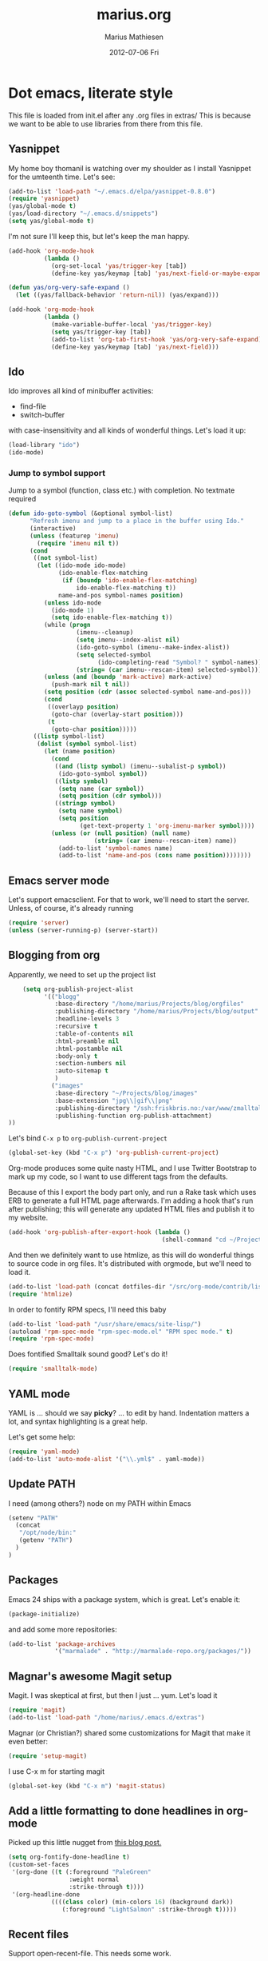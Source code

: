 #+TITLE:     marius.org
#+AUTHOR:    Marius Mathiesen
#+EMAIL:     zmalltalker@zmalltalker.com
#+DATE:      2012-07-06 Fri
#+DESCRIPTION: My emacs configuration
#+KEYWORDS:
#+LANGUAGE:  en
#+OPTIONS:   H:3 num:nil toc:nil \n:nil @:t ::t |:t ^:t -:t f:t *:t <:t
#+OPTIONS:   TeX:t LaTeX:t skip:nil d:nil todo:t pri:nil tags:not-in-toc
#+INFOJS_OPT: view:nil toc:nil ltoc:t mouse:underline buttons:0 path:http://orgmode.org/org-info.js
#+EXPORT_SELECT_TAGS: export
#+EXPORT_EXCLUDE_TAGS: noexport
#+LINK_UP:
#+LINK_HOME:
#+XSLT:

* Dot emacs, literate style

  This file is loaded from init.el after any .org files in extras/
  This is because we want to be able to use libraries from there from this file.

** Yasnippet
   My home boy thomanil is watching over my shoulder as I install
   Yasnippet for the umteenth time. Let's see:
#+BEGIN_SRC emacs-lisp
  (add-to-list 'load-path "~/.emacs.d/elpa/yasnippet-0.8.0")
  (require 'yasnippet)
  (yas/global-mode t)
  (yas/load-directory "~/.emacs.d/snippets")
  (setq yas/global-mode t)
#+END_SRC

   I'm not sure I'll keep this, but let's keep the man happy.

#+BEGIN_SRC emacs-lisp
  (add-hook 'org-mode-hook
            (lambda ()
              (org-set-local 'yas/trigger-key [tab])
              (define-key yas/keymap [tab] 'yas/next-field-or-maybe-expand)))

  (defun yas/org-very-safe-expand ()
    (let ((yas/fallback-behavior 'return-nil)) (yas/expand)))

  (add-hook 'org-mode-hook
            (lambda ()
              (make-variable-buffer-local 'yas/trigger-key)
              (setq yas/trigger-key [tab])
              (add-to-list 'org-tab-first-hook 'yas/org-very-safe-expand)
              (define-key yas/keymap [tab] 'yas/next-field)))

#+END_SRC
** Ido
    Ido improves all kind of minibuffer activities:
    - find-file
    - switch-buffer

    with case-insensitivity and all kinds of wonderful things. Let's
    load it up:

#+begin_src emacs-lisp
(load-library "ido")
(ido-mode)
#+end_src

*** Jump to symbol support
    Jump to a symbol (function, class etc.) with completion.
    No textmate required

#+begin_src emacs-lisp
(defun ido-goto-symbol (&optional symbol-list)
      "Refresh imenu and jump to a place in the buffer using Ido."
      (interactive)
      (unless (featurep 'imenu)
        (require 'imenu nil t))
      (cond
       ((not symbol-list)
        (let ((ido-mode ido-mode)
              (ido-enable-flex-matching
               (if (boundp 'ido-enable-flex-matching)
                   ido-enable-flex-matching t))
              name-and-pos symbol-names position)
          (unless ido-mode
            (ido-mode 1)
            (setq ido-enable-flex-matching t))
          (while (progn
                   (imenu--cleanup)
                   (setq imenu--index-alist nil)
                   (ido-goto-symbol (imenu--make-index-alist))
                   (setq selected-symbol
                         (ido-completing-read "Symbol? " symbol-names))
                   (string= (car imenu--rescan-item) selected-symbol)))
          (unless (and (boundp 'mark-active) mark-active)
            (push-mark nil t nil))
          (setq position (cdr (assoc selected-symbol name-and-pos)))
          (cond
           ((overlayp position)
            (goto-char (overlay-start position)))
           (t
            (goto-char position)))))
       ((listp symbol-list)
        (dolist (symbol symbol-list)
          (let (name position)
            (cond
             ((and (listp symbol) (imenu--subalist-p symbol))
              (ido-goto-symbol symbol))
             ((listp symbol)
              (setq name (car symbol))
              (setq position (cdr symbol)))
             ((stringp symbol)
              (setq name symbol)
              (setq position
                    (get-text-property 1 'org-imenu-marker symbol))))
            (unless (or (null position) (null name)
                        (string= (car imenu--rescan-item) name))
              (add-to-list 'symbol-names name)
              (add-to-list 'name-and-pos (cons name position))))))))
#+end_src

** Emacs server mode
   Let's support emacsclient. For that to work, we'll need to start the server.
   Unless, of course, it's already running

#+begin_src emacs-lisp
(require 'server)
(unless (server-running-p) (server-start))
#+end_src

** Blogging from org
   Apparently, we need to set up the project list

#+begin_src emacs-lisp
      (setq org-publish-project-alist
            '(("blogg"
               :base-directory "/home/marius/Projects/blog/orgfiles"
               :publishing-directory "/home/marius/Projects/blog/output"
               :headline-levels 3
               :recursive t
               :table-of-contents nil
               :html-preamble nil
               :html-postamble nil
               :body-only t
               :section-numbers nil
               :auto-sitemap t
               )
              ("images"
               :base-directory "~/Projects/blog/images"
               :base-extension "jpg\\|gif\\|png"
               :publishing-directory "/ssh:friskbris.no:/var/www/zmalltalker.com/images/"
               :publishing-function org-publish-attachment)
  ))
#+end_src

   Let's bind =C-x p= to =org-publish-current-project=
#+begin_src emacs-lisp
    (global-set-key (kbd "C-x p") 'org-publish-current-project)
#+end_src

   Org-mode produces some quite nasty HTML, and I use Twitter
   Bootstrap to mark up my code, so I want to use different tags from
   the defaults.

   Because of this I export the body part only, and run a Rake task
   which uses ERB to generate a full HTML page afterwards. I'm adding
   a hook that's run after publishing; this will generate any updated
   HTML files and publish it to my website.

#+begin_src emacs-lisp
  (add-hook 'org-publish-after-export-hook (lambda ()
                                             (shell-command "cd ~/Projects/blog && rake deploy")))

#+end_src

   And then we definitely want to use htmlize, as this will do
   wonderful things to source code in org files. It's distributed with
   orgmode, but we'll need to load it.

#+begin_src emacs-lisp
(add-to-list 'load-path (concat dotfiles-dir "/src/org-mode/contrib/lisp"))
(require 'htmlize)
#+end_src

   In order to fontify RPM specs, I'll need this baby
#+begin_src emacs-lisp
(add-to-list 'load-path "/usr/share/emacs/site-lisp/")
(autoload 'rpm-spec-mode "rpm-spec-mode.el" "RPM spec mode." t)
(require 'rpm-spec-mode)
#+end_src

   Does fontified Smalltalk sound good? Let's do it!

#+begin_src emacs-lisp
(require 'smalltalk-mode)
#+end_src

** YAML mode

   YAML is ... should we say *picky*? ... to edit by hand. Indentation
   matters a lot, and syntax highlighting is a great help.

   Let's get some help:

#+begin_src emacs-lisp
(require 'yaml-mode)
(add-to-list 'auto-mode-alist '("\\.yml$" . yaml-mode))
#+end_src

** Update PATH
   I need (among others?) node on my PATH within Emacs
#+BEGIN_SRC emacs-lisp
(setenv "PATH"
  (concat
   "/opt/node/bin:"
   (getenv "PATH")
  )
)

#+END_SRC
** Packages

   Emacs 24 ships with a package system, which is great.
   Let's enable it:

#+begin_src emacs-lisp
(package-initialize)
#+end_src

   and add some more repositories:

#+begin_src emacs-lisp
(add-to-list 'package-archives
             '("marmalade" . "http://marmalade-repo.org/packages/"))
#+end_src

** Magnar's awesome Magit setup
   Magit. I was skeptical at first, but then I just ... yum.
   Let's load it

#+begin_src emacs-lisp
(require 'magit)
(add-to-list 'load-path "/home/marius/.emacs.d/extras")
#+end_src

   Magnar (or Christian?) shared some customizations for Magit
   that make it even better:

#+begin_src emacs-lisp
(require 'setup-magit)
#+end_src

   I use C-x m for starting magit

#+begin_src emacs-lisp
(global-set-key (kbd "C-x m") 'magit-status)
#+end_src

** Add a little formatting to done headlines in org-mode
   Picked up this little nugget from [[http://sachachua.com/blog/2012/12/emacs-strike-through-headlines-for-done-tasks-in-org/][this blog post.]]
#+BEGIN_SRC emacs-lisp
  (setq org-fontify-done-headline t)
  (custom-set-faces
   '(org-done ((t (:foreground "PaleGreen"
                   :weight normal
                   :strike-through t))))
   '(org-headline-done
              ((((class color) (min-colors 16) (background dark))
                 (:foreground "LightSalmon" :strike-through t)))))
#+END_SRC
** Recent files
   Support open-recent-file. This needs some work.

#+begin_src emacs-lisp
(require 'recentf)
(recentf-mode 1)
#+end_src

   I just copied something awesome off the Internet! It's a function
   that does an ido-complete of the recently open files.

#+BEGIN_SRC emacs-lisp
  (defun recentf-interactive-complete ()
    "find a file in the recently open file using ido for completion"
    (interactive)
    (let* ((all-files recentf-list)
           (file-assoc-list (mapcar (lambda (x) (cons (file-name-nondirectory x) x)) all-files))
           (filename-list (remove-duplicates (mapcar 'car file-assoc-list) :test 'string=))
           (ido-make-buffer-list-hook
            (lambda ()
              (setq ido-temp-list filename-list)))
           (filename (ido-read-buffer "Find Recent File: "))
           (result-list (delq nil (mapcar (lambda (x) (if (string= (car x) filename) (cdr x))) file-assoc-list)))
           (result-length (length result-list)))
      (find-file
       (cond
        ((= result-length 0) filename)
        ((= result-length 1) (car result-list))
        ( t
          (let ( (ido-make-buffer-list-hook
                  (lambda ()
                    (setq ido-temp-list result-list))))
            (ido-read-buffer (format "%d matches:" result-length))))
        ))))
#+END_SRC

   Now let's map this baby to C-x C-g:

#+BEGIN_SRC emacs-lisp
(global-set-key (kbd "C-x C-g") 'recentf-interactive-complete)
#+END_SRC
** Theme
   Emacs 24 has built-in theming support.

   I'm using the solarized-dark theme right now. It's really easy on
   my eyes and pretty as well. This theme is installed using Emacs'
   package manager, so solarized would be in elpa/solarized-theme-0.5.0.
   To install a theme, use package-install.

#+begin_src emacs-lisp
(load-theme 'solarized-dark t)
#+end_src

** Run tests from Emacs
   This is currently a wish list
  - [X] find .rvmrc
  - [X] set correct ruby
  - [X] run $ruby -Ilib:test <project_root>/path
  - [ ] compile
** Mark text and delete/replace immediately
   You know how other editors will let you select text and then start
   typing right away to replace it? You know how you need to remove
   this from your muscle memory when using Emacs? No more

#+begin_src emacs-lisp
(delete-selection-mode)
#+end_src
** Ascii art to Unicode
   Convert simple ASCII art drawings (and org-tables) to beautiful
   Unicode.
#+BEGIN_SRC emacs-lisp
(add-to-list 'load-path (concat dotfiles-dir "/contrib"))
(require 'ascii-art-to-unicode)
#+END_SRC
** More org exporters (Org > 7.9)
   Org's =contrib/lisp= contains a lot of new exporters.
#+BEGIN_SRC emacs-lisp
(require 'org-export)
#+END_SRC

   Markdown is an inferior format, and can be generated.
#+BEGIN_SRC emacs-lisp
(require 'org-md)
#+END_SRC

   Generating man pages? Great idea.

#+BEGIN_SRC emacs-lisp
(require 'org-e-man)
#+END_SRC

   Oh yeah, and ascii

#+BEGIN_SRC emacs-lisp
(require 'org-e-ascii)
#+END_SRC
** Speed commands in org
   With speed commands enabled, I can enter single-letter commands
   when the cursor is at the very beginning of a headline. =?=
   displays a menu

#+BEGIN_SRC emacs-lisp
(setq org-use-speed-commands t)
#+END_SRC
** Trailing whitespace
   Removing trailing whitespace on save should be on by default. I've
   been looking like a clueless moron

#+BEGIN_SRC emacs-lisp
(add-hook 'before-save-hook 'delete-trailing-whitespace)
#+END_SRC
** Code cleanup
   In order to have really neat source code, it sounds like a good
   idea to have a single keystroke for cleaning up a file.

   #+BEGIN_SRC emacs-lisp
     (defun zmalltalker-clean-up-everything ()
       "Perform housekeeping on the current buffer"
       (interactive)
       (save-excursion
         (whitespace-cleanup)
         (mark-whole-buffer)
         (indent-region (point) (mark))
         )
       )
   #+END_SRC

#+BEGIN_SRC emacs-lisp
(global-set-key (kbd "C-c n") 'zmalltalker-clean-up-everything)
#+END_SRC
** Rinari
   No fucking way. I'm leaving this trail behind just to remind me not
   to do this again.
** Email setup
   I'm playing with Mutt as my MUA (with offlineimap for sync and
   msmtp for sending mail). It's awesome.

   I put "set editor=emacsclient -c" in my ~/.muttrc, which makes
   emacsclient open a new graphical frame when I compose/reply
   to/forward a message.

   Set up mail mode when viewing a mutt buffer
#+BEGIN_SRC emacs-lisp
(add-to-list 'auto-mode-alist '("/mutt" . mail-mode))
#+END_SRC

   And of course I want auto-fill when writing email, and I want to
   bind C-c C-c to server-edit, which finishes the editing session
#+BEGIN_SRC emacs-lisp
  (defun zmalltalker-mail-mode-hook ()
    (auto-fill-mode 1)
    (local-set-key (kbd "C-c C-c")  (lambda ()
           (interactive)
           (save-buffer)
           (server-edit))))




  (add-hook 'mail-mode-hook 'zmalltalker-mail-mode-hook)
#+END_SRC
** Multiple cursors
   This makes me look as cool as Magnar.
#+BEGIN_SRC emacs-lisp
  (add-to-list 'load-path (concat dotfiles-dir "/contrib/multiple-cursors"))
  (require 'multiple-cursors)
  ;; Select next/previous/all places like the current
  (global-set-key (kbd "C->") 'mc/mark-next-like-this)
  (global-set-key (kbd "C-<") 'mc/mark-previous-like-this)
  (global-set-key (kbd "C-c C-<") 'mc/mark-all-like-this)

  (global-set-key (kbd "C-S-c C-e") 'mc/edit-ends-of-lines)
  (global-set-key (kbd "C-S-c C-a") 'mc/edit-beginnings-of-lines)
#+END_SRC
** Goto line with feedback
   M-g M-g is kind of boring; it could be helpful to turn on line
   numbers while the prompt is being displayed. Here we go.

#+BEGIN_SRC emacs-lisp
  ;; turn line numbers off by default
  (global-linum-mode -1)

  (defun goto-line-with-feedback (&optional line)
    "Show line numbers temporarily, while prompting for the line number input"
    (interactive "P")
    (if line
        (goto-line line)
      (unwind-protect
          (progn
            (linum-mode 1)
            (goto-line (read-number "Goto line: ")))
        (linum-mode -1))))
  (global-set-key (vector 'remap 'goto-line) 'goto-line-with-feedback)

#+END_SRC
** Mu4e
   Trying out [[http://www.djcbsoftware.nl/code/mu/mu4e/index.html][mu4e]] for my email. Mu is a search engine for Maildir
   email, and relies on my existing toolchain for email:
   - Offlineimap for imap
   - msmtp to send mail.

#+BEGIN_SRC emacs-lisp
   (add-to-list 'load-path (concat dotfiles-dir "contrib/mu4e"))
   (require 'mu4e)
   (setq mu4e-get-mail-command "offlineimap")
   (setq mu4e-drafts-folder "/Gitorious/drafts")
   (setq mu4e-user-mail-address-list (list "marius@shortcut.no" "marius@gitorious.org" "zmalltalker@zmalltalker.com" "marius.mathiesen@gmail.com" "marius@gitorious.com"))
   ;;  (setq user-mail-address-list "marius@gitorious.com")
   (setq message-kill-buffer-on-exit t)
   ;; Use fancy chars
   (setq mu4e-use-fancy-chars t)
   ;; Shortcuts
   (setq mu4e-maildir-shortcuts
         '(("/Gitorious/inbox" . ?g)
           ("/Gmail/inbox" . ?z)
           ("/Shortcut/inbox" . ?s)
           ("/Gmail/gitorious-ml" . ?m)
           ))

   ;; Smart refile locations
   (setq mu4e-refile-folder
         (lambda (msg)
           (cond
            ;; messages sent directly to me go to /archive
            ;; also `mu4e-user-mail-address-regexp' can be used
            ((mu4e-message-contact-field-matches msg :to "marius@gitorious")
             "/Gitorious/archive")
            ((mu4e-message-contact-field-matches msg :to "marius.mathiesen@gmail.com")
             "/Gmail/archive")
            ((mu4e-message-contact-field-matches msg :to "zmalltalker@zmalltalker.com")
             "/Gmail/archive")
            ((mu4e-message-contact-field-matches msg :to "marius@shortcut.no")
             "/Shortcut/archive")
            ;; everything else goes to /archive
            ;; important to have a catch-all at the end!
            (t  "/Gmail/archive"))))

   ;; don't save message to Sent Messages, Gmail/IMAP takes care of this
   (setq mu4e-sent-messages-behavior 'delete)


   ;; Try to display images in mu4e
   (setq
    mu4e-view-show-images t
    mu4e-view-image-max-width 800)

  ;; use imagemagick, if available
  (when (fboundp 'imagemagick-register-types)
    (imagemagick-register-types))

   ;; sending mail
   (setq message-send-mail-function 'message-send-mail-with-sendmail
         sendmail-program "/usr/bin/msmtp"
         user-full-name "Marius Mårnes Mathiesen")


   (setq mu4e-confirm-quit nil
         mu4e-headers-date-format "%d/%b/%Y %H:%M" ; date format
         mu4e-html2text-command "html2text -utf8 -width 72"
         )

   ;; Borrowed from http://ionrock.org/emacs-email-and-mu.html
   ;; Choose account label to feed msmtp -a option based on From header
   ;; in Message buffer; This function must be added to
   ;; message-send-mail-hook for on-the-fly change of From address before
   ;; sending message since message-send-mail-hook is processed right
   ;; before sending message.
   (defun choose-msmtp-account ()
     (if (message-mail-p)
         (save-excursion
           (let*
               ((from (save-restriction
                        (message-narrow-to-headers)
                        (message-fetch-field "from")))
                (account
                 (cond
                  ((string-match "marius.mathiesen@gmail.com" from) "gmail")
                  ((string-match "zmalltalker@zmalltalker.com" from) "gmail")
                  ((string-match "marius@shortcut.no" from) "shortcut")
                  ((string-match "marius@gitorious.com" from) "gitorious")
                  ((string-match "marius@gitorious.org" from) "gitorious"))))
             (setq message-sendmail-extra-arguments (list '"-a" account))))))
   (setq message-sendmail-envelope-from 'header)
   (add-hook 'message-send-mail-hook 'choose-msmtp-account)
#+END_SRC
*** Dynamic sender addresses
    When replying to an email I want to use the address I received
    this message to as the sender of the reply. This is fairly trivial:

#+BEGIN_SRC emacs-lisp
  (add-hook 'mu4e-compose-pre-hook
            (defun my-set-from-address ()
              "Set the From address based on the To address of the original."
              (let ((msg mu4e-compose-parent-message)) ;; msg is shorter...
                (if msg
                    (setq user-mail-address
                          (cond
                           ((mu4e-message-contact-field-matches msg :to "@gitorious")
                            "marius@gitorious.com")
                           ((mu4e-message-contact-field-matches msg :to "marius@shortcut.no")
                            "marius@shortcut.no")
                           ((mu4e-message-contact-field-matches msg :to "marius.mathiesen@gmail.com")
                            "zmalltalker@zmalltalker.com")
                           ((mu4e-message-contact-field-matches msg :to "zmalltalker@zmalltalker.com")
                            "zmalltalker@zmalltalker.com")
                           (t "marius.mathiesen@gmail.com")))))))
#+END_SRC
*** Bookmarks

#+BEGIN_SRC emacs-lisp
  (add-to-list 'mu4e-bookmarks
                '("maildir:/Gitorious/inbox OR maildir:/Shortcut/inbox OR maildir:/Gmail/inbox flag:unread" "Today's news" ?z))
  (add-to-list 'mu4e-bookmarks
               '("maildir:/Gmail/gitorious-ml flag:unread" "Unread on the mailing list" ?m))

  (add-to-list 'mu4e-bookmarks
               '("flag:flagged" "Flagged messages" ?f))


#+END_SRC
*** Attaching files from dired
    Wouldn't it be awesome to be able to send files from dired using
    your mail client?

    I'll need a special version of the
    gnus-dired-mail-buffers function so it understands mu4e buffers as
    well:

#+BEGIN_SRC emacs-lisp
  (require 'gnus-dired)
  ;; make the `gnus-dired-mail-buffers' function also work on
  ;; message-mode derived modes, such as mu4e-compose-mode
  (defun gnus-dired-mail-buffers ()
    "Return a list of active message buffers."
    (let (buffers)
      (save-current-buffer
        (dolist (buffer (buffer-list t))
          (set-buffer buffer)
          (when (and (derived-mode-p 'message-mode)
                     (null message-sent-message-via))
            (push (buffer-name buffer) buffers))))
      (nreverse buffers)))

  (setq gnus-dired-mail-mode 'mu4e-user-agent)
  (add-hook 'dired-mode-hook 'turn-on-gnus-dired-mode)
#+END_SRC

    With this, I can attach a file as an attachment to a new email
    message by entering =C-c RET C-a=, and I'm good to go.
*** Automatically get new mail
    Although =U= from the mu4e menu is simple, it's even better
    (maybe) to have mu4e fetch mail (and update the mu index)
    automatically. Simply set =mu4e-update-interval= to the number of
    seconds between each check. Let's go with every 10 minutes.

#+BEGIN_SRC emacs-lisp
(setq mu4e-update-interval 600)
#+END_SRC

*** One click mail checking
    My buddy [[http://cjohansen.no/][Christian]] has an awesome setup where =C-x M= a window
    configuration is set up with mu4e (no other windows), which is
    killed when pressing =q=.

#+BEGIN_SRC emacs-lisp
  (defun mu4e-up-to-date-status ()
    (interactive)
    (window-configuration-to-register :mu4e-fullscreen)
    (mu4e)
    (delete-other-windows))
  (defun mu4e-quit-session ()
    "Restores the previous window configuration and kills the mu4e buffer"
    (interactive)
    (kill-buffer)
    (jump-to-register :mu4e-fullscreen))

  (define-key mu4e-main-mode-map (kbd "q") 'mu4e-quit-session)
  (global-set-key (kbd "C-x M") 'mu4e-up-to-date-status)
#+END_SRC

*** Org integration
    In order to use org "minor" mode when composing (awesome!) and store links to messages:
    - to a message from message view
    - to a query in headers view
#+BEGIN_SRC emacs-lisp
(require 'org-mu4e)
#+END_SRC

    To edit messages in org-mode, enter =C-c o= to enable org-mode inside the message.
#+BEGIN_SRC emacs-lisp
(define-key mu4e-compose-mode-map (kbd "C-c o") 'org-mu4e-compose-org-mode)
#+END_SRC

** Org-agenda setup
   Which org-files are included in the agenda?
#+BEGIN_SRC emacs-lisp
(setq org-agenda-files '("~/Dropbox/dotfiles/orgfiles/today.org"))
#+END_SRC

   Let's bind =C-c a= to =org-agenda=
#+BEGIN_SRC emacs-lisp
(global-set-key (kbd "C-c a") 'org-agenda)
#+END_SRC

   Key bindings when using =org-schedule= (the little calendar thingie):
   - =M-+= / =M--=: next/previous day
   - =+[0-9]=: _n_ days from today
   - =M-n= / =M-p=: next/previous week
** Unfill paragraphs for export to Wordpress etc
   I use org-mode for authoring (naturally). However, tools like the WYSIWYG
   editor on wordpress creates paragraphs for newlines (YUCK!). Support creating
   really long lines.
#+BEGIN_SRC emacs-lisp
  (defun zmalltalker/wordpress-uglify (start end)
    (interactive "r")
    (let ((fc fill-column))
      (setq fill-column 999999999)
      (fill-region-as-paragraph start end)
      (setq fill-column fc)
      (copy-region-as-kill start end)
))
#+END_SRC

   Since I use =C-_= for undo, I'll rebind this function to =C-x u=.

#+BEGIN_SRC emacs-lisp
(global-set-key (kbd "C-x u") 'zmalltalker/wordpress-uglify)
#+END_SRC
* My Emacs installation
  My OS (Fedora 17) ships with Emacs 24 (doesn't yours?). Sadly this
  version doesn't work 100% with all of the orgmode features, either
  because it's a prerelease version or because it's poorly built.

  Whenever I try to run org-export, I get an error along the lines of
  "cannot find library org"; trying to resolve this by altering
  org-mode just seems to make matters worse.

  Because of this I have built and installed emacs 24.1 from source,
  and then used the alternatives system to swap the default Emacs
  installation with my own.

  I used [[http://jonebird.com/2011/12/29/installing-emacs-v24-on-fedora/][this recipe]] to install the required packages for building
  emacs, installed my custom emacs into a non-standard location
  (/usr/local/emacs24) and used alternatives to swap emacs
  implementation.


** Keeping files in sync is tricky

   By default, Emacs will not update the contents of open buffers when
   a file changes on disk. This is inconvenient when switching
   branches in Git - as you'd risk editing stale buffers.

   This problem can be solved

#+begin_src emacs-lisp
(global-auto-revert-mode)
#+end_src


** Misc stuff
*** Ruby mappings

    I'm lazy, didn't find a place to put this yet.
   - Use ruby-mode for Rakefiles
   - Use ruby-mode for Gemfiles
   - Bind C-x / to comment-or-uncomment-region

#+begin_src emacs-lisp
(add-to-list 'auto-mode-alist '("Rakefile$" . ruby-mode))
(add-to-list 'auto-mode-alist '("Gemfile$" . ruby-mode))
(add-to-list 'auto-mode-alist '("\\.rake$" . ruby-mode))
#+end_src

*** Encryption in org-mode
    Stolen from http://orgmode.org/worg/org-tutorials/encrypting-files.html
    First of all, let's require it
#+BEGIN_SRC emacs-lisp
(require 'org-crypt)
#+END_SRC

    Next, set up which GPG key to use for encryption.

#+BEGIN_SRC emacs-lisp
(setq org-crypt-key "marius@gitorious.com")
#+END_SRC

    To encrypt an entry, simply use =org-encrypt-entry=, like has been
    done in the next paragraph.
**** This is invisible
-----BEGIN PGP MESSAGE-----
Version: GnuPG v1.4.12 (GNU/Linux)

hQEMA9BzRTS1G1TnAQf+PJ4Fg+vKtl+GvIwPToLvvWaioLgRnQWy8nW19dhb5KMm
XglCL558cM9jZrYpTPgQpCMlQ1D7h1rPl3WxQh9gcYHcMrCgsHmhHss2sN0eYxrE
TuSRJVCqtCfmkAptHjF5YoGEw7rd90AgChLBGnR7BgM0AFAXWqelmZkoo44tFqvZ
JrppMTMPOd9l625CT7Az6ppYhEBosR1pBMx1/AFZ+KL2kPLf0LZ69aHGpvojQTRq
L9dR9u72vjyVc7UNYthhKOL1ISTPuI9L8Zu8vcOJ8O3VQ01Lg2kTsT4BLjjjc0N4
CE9hlwcTrz8z+yMdiVlc74hLZmu9ND0jDh1CtABQ6dJVAfURUptO6r2/P1ubuG1I
HCrVdQr2EMMK9ZOMdmZC4w6M/yh6Z6Svxo1NOsy8QzOj/dZzM7ytmikpDduv5xGn
KUQSxb7v1Cwm+1jWP/AAua9QCTiOjA==
=1cu5
-----END PGP MESSAGE-----

** Other (contributed) libraries
*** Expand region
    Lets you do wonderful things with regions.
#+begin_src emacs-lisp
(add-to-list 'load-path (concat dotfiles-dir "contrib/expand-region"))
(require 'expand-region)
(global-set-key (kbd "C-=") 'er/expand-region)
#+end_src

*** rvm
    Use a usable ruby
#+begin_src emacs-lisp
(add-to-list 'load-path (concat dotfiles-dir "contrib/rvm.el"))
(require 'rvm)
#+end_src

*** Puppet-mode
    We need puppet-mode for puppet manifests
#+begin_src emacs-lisp
(require 'puppet-mode)
(add-to-list 'auto-mode-alist '("\\.pp$" . puppet-mode))
#+end_src
*** Browser
    I can't believe I have to run through these hoops just to launch a
    browser. Oh well
#+BEGIN_SRC emacs-lisp
(setq browse-url-generic-program
          (substring (shell-command-to-string "gconftool-2 -g /desktop/gnome/applications/browser/exec") 0 -1)
          browse-url-browser-function 'browse-url-generic)
#+END_SRC

    So I can visit http://zmalltalker.com/
** Gitorious stuff
   I'm working on an Emacs thing for merge requests.
#+begin_src emacs-lisp
(require 'merge-requests)
#+end_src
